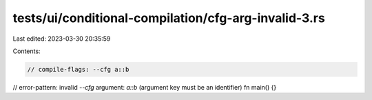 tests/ui/conditional-compilation/cfg-arg-invalid-3.rs
=====================================================

Last edited: 2023-03-30 20:35:59

Contents:

.. code-block:: rs

    // compile-flags: --cfg a::b
// error-pattern: invalid `--cfg` argument: `a::b` (argument key must be an identifier)
fn main() {}


